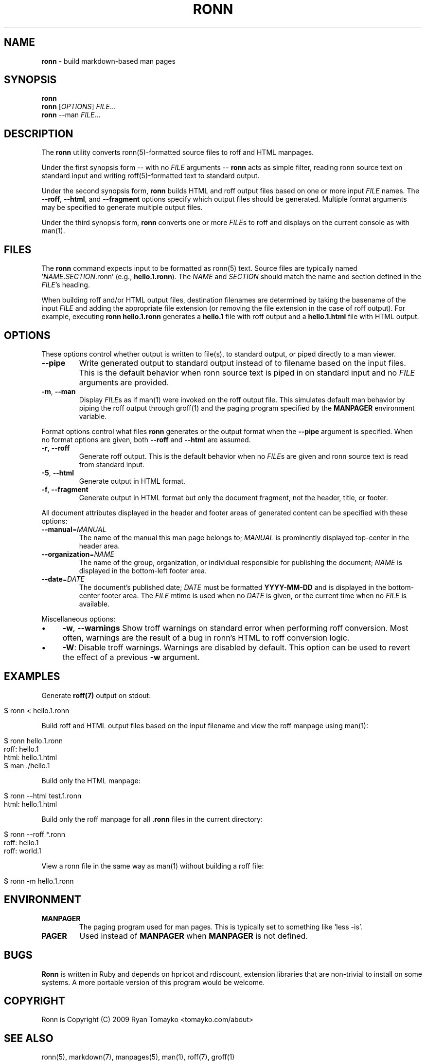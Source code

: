 .\" generated with Ronn/v0.5
.\" http://github.com/rtomayko/ronn/
.
.TH "RONN" "1" "June 2010" "Ryan Tomayko" "Ronn Manual"
.
.SH "NAME"
\fBronn\fR \- build markdown\-based man pages
.
.SH "SYNOPSIS"
\fBronn\fR
.
.br
\fBronn\fR [\fIOPTIONS\fR] \fIFILE\fR...
.
.br
\fBronn\fR \-\-man \fIFILE\fR...
.
.SH "DESCRIPTION"
The \fBronn\fR utility converts ronn(5)\-formatted source files to roff and HTML
manpages.
.
.P
Under the first synopsis form \-\- with no \fIFILE\fR arguments \-\- \fBronn\fR acts as
simple filter, reading ronn source text on standard input and writing
roff(5)\-formatted text to standard output.
.
.P
Under the second synopsis form, \fBronn\fR builds HTML and roff output files based
on one or more input \fIFILE\fR names. The \fB\-\-roff\fR, \fB\-\-html\fR, and \fB\-\-fragment\fR
options specify which output files should be generated. Multiple format
arguments may be specified to generate multiple output files.
.
.P
Under the third synopsis form, \fBronn\fR converts one or more \fIFILE\fRs to roff
and displays on the current console as with man(1).
.
.SH "FILES"
The \fBronn\fR command expects input to be formatted as ronn(5) text.  Source
files are typically named '\fINAME\fR.\fISECTION\fR.ronn' (e.g., \fBhello.1.ronn\fR).
The \fINAME\fR and \fISECTION\fR should match the name and section defined in the \fIFILE\fR's heading.
.
.P
When building roff and/or HTML output files, destination filenames are
determined by taking the basename of the input \fIFILE\fR and adding the appropriate
file extension (or removing the file extension in the case of roff output).  For
example, executing \fBronn hello.1.ronn\fR generates a \fBhello.1\fR file with roff
output and a \fBhello.1.html\fR file with HTML output.
.
.SH "OPTIONS"
These options control whether output is written to file(s), to standard output,
or piped directly to a man viewer.
.
.TP
\fB\-\-pipe\fR
Write generated output to standard output instead of to filename based on
the input files. This is the default behavior when ronn source text is piped
in on standard input and no \fIFILE\fR arguments are provided.
.
.TP
\fB\-m\fR, \fB\-\-man\fR
Display \fIFILE\fRs as if man(1) were invoked on the roff output file. This
simulates default man behavior by piping the roff output through groff(1)
and the paging program specified by the \fBMANPAGER\fR environment variable.
.
.P
Format options control what files \fBronn\fR generates or the output format when the \fB\-\-pipe\fR argument is specified. When no format options are given, both \fB\-\-roff\fR
and \fB\-\-html\fR are assumed.
.
.TP
\fB\-r\fR, \fB\-\-roff\fR
Generate roff output. This is the default behavior when no \fIFILE\fRs are given
and ronn source text is read from standard input.
.
.TP
\fB\-5\fR, \fB\-\-html\fR
Generate output in HTML format.
.
.TP
\fB\-f\fR, \fB\-\-fragment\fR
Generate output in HTML format but only the document fragment, not the
header, title, or footer.
.
.P
All document attributes displayed in the header and footer areas of generated
content can be specified with these options:
.
.TP
\fB\-\-manual\fR=\fIMANUAL\fR
The name of the manual this man page belongs to; \fIMANUAL\fR is prominently
displayed top\-center in the header area.
.
.TP
\fB\-\-organization\fR=\fINAME\fR
The name of the group, organization, or individual responsible for
publishing the document; \fINAME\fR is displayed in the bottom\-left footer area.
.
.TP
\fB\-\-date\fR=\fIDATE\fR
The document's published date; \fIDATE\fR must be formatted \fBYYYY\-MM\-DD\fR and is
displayed in the bottom\-center footer area. The \fIFILE\fR mtime is used when no \fIDATE\fR is given, or the current time when no \fIFILE\fR is available.
.
.P
Miscellaneous options:
.
.IP "\(bu" 4
\fB\-w\fR, \fB\-\-warnings\fR
Show troff warnings on standard error when performing roff conversion. Most
often, warnings are the result of a bug in ronn's HTML to roff conversion
logic.
.
.IP "\(bu" 4
\fB\-W\fR:
Disable troff warnings. Warnings are disabled by default. This option can be
used to revert the effect of a previous \fB\-w\fR argument.
.
.IP "" 0
.
.SH "EXAMPLES"
Generate \fBroff(7)\fR output on stdout:
.
.IP "" 4
.
.nf

$ ronn < hello.1.ronn
.
.fi
.
.IP "" 0
.
.P
Build roff and HTML output files based on the input filename and view the roff
manpage using man(1):
.
.IP "" 4
.
.nf

$ ronn hello.1.ronn
roff: hello.1
html: hello.1.html
$ man ./hello.1
.
.fi
.
.IP "" 0
.
.P
Build only the HTML manpage:
.
.IP "" 4
.
.nf

$ ronn \-\-html test.1.ronn
html: hello.1.html
.
.fi
.
.IP "" 0
.
.P
Build only the roff manpage for all \fB.ronn\fR files in the current directory:
.
.IP "" 4
.
.nf

$ ronn \-\-roff *.ronn
roff: hello.1
roff: world.1
.
.fi
.
.IP "" 0
.
.P
View a ronn file in the same way as man(1) without building a roff file:
.
.IP "" 4
.
.nf

$ ronn \-m hello.1.ronn
.
.fi
.
.IP "" 0
.
.SH "ENVIRONMENT"
.
.TP
\fBMANPAGER\fR
The paging program used for man pages. This is typically set to
something like 'less \-is'.
.
.TP
\fBPAGER\fR
Used instead of \fBMANPAGER\fR when \fBMANPAGER\fR is not defined.
.
.SH "BUGS"
\fBRonn\fR is written in Ruby and depends on hpricot and rdiscount, extension
libraries that are non\-trivial to install on some systems. A more portable
version of this program would be welcome.
.
.SH "COPYRIGHT"
Ronn is Copyright (C) 2009 Ryan Tomayko <tomayko.com/about>
.
.SH "SEE ALSO"
ronn(5), markdown(7), manpages(5), man(1), roff(7), groff(1)
